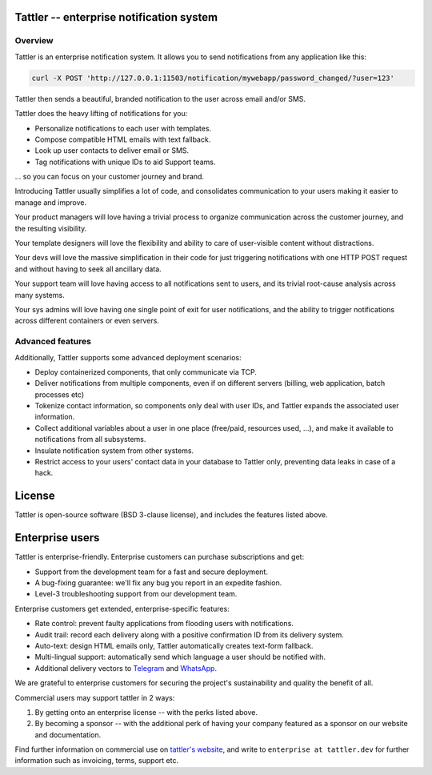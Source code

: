 Tattler -- enterprise notification system
===========================================

Overview
--------

Tattler is an enterprise notification system. It allows you to send notifications from any
application like this:

.. code-block:: bash

   curl -X POST 'http://127.0.0.1:11503/notification/mywebapp/password_changed/?user=123'


Tattler then sends a beautiful, branded notification to the user
across email and/or SMS.

Tattler does the heavy lifting of notifications for you:

- Personalize notifications to each user with templates.
- Compose compatible HTML emails with text fallback.
- Look up user contacts to deliver email or SMS.
- Tag notifications with unique IDs to aid Support teams.

... so you can focus on your customer journey and brand.

Introducing Tattler usually simplifies a lot of code, and consolidates communication
to your users making it easier to manage and improve.

Your product managers will love having a trivial process to organize communication across the
customer journey, and the resulting visibility.

Your template designers will love the flexibility and ability to care of user-visible content
without distractions.

Your devs will love the massive simplification in their code for just triggering
notifications with one HTTP POST request and without having to seek all ancillary data.

Your support team will love having access to all notifications sent to users,
and its trivial root-cause analysis across many systems.

Your sys admins will love having one single point of exit for user notifications, and the
ability to trigger notifications across different containers or even servers.


Advanced features
-----------------

Additionally, Tattler supports some advanced deployment scenarios:

- Deploy containerized components, that only communicate via TCP.
- Deliver notifications from multiple components, even if on different servers (billing, web application, batch processes etc)
- Tokenize contact information, so components only deal with user IDs, and Tattler expands the associated user information.
- Collect additional variables about a user in one place (free/paid, resources used, ...), and make it available to notifications from all subsystems.
- Insulate notification system from other systems.
- Restrict access to your users' contact data in your database to Tattler only, preventing data leaks in case of a hack.

License
=======

Tattler is open-source software (BSD 3-clause license), and includes the features listed above.

Enterprise users
================

Tattler is enterprise-friendly. Enterprise customers can purchase subscriptions and get:

- Support from the development team for a fast and secure deployment.
- A bug-fixing guarantee: we'll fix any bug you report in an expedite fashion.
- Level-3 troubleshooting support from our development team.

Enterprise customers get extended, enterprise-specific features:

- Rate control: prevent faulty applications from flooding users with notifications.
- Audit trail: record each delivery along with a positive confirmation ID from its delivery system.
- Auto-text: design HTML emails only, Tattler automatically creates text-form fallback.
- Multi-lingual support: automatically send which language a user should be notified with.
- Additional delivery vectors to `Telegram <https://telegram.org>`_ and `WhatsApp <https://www.whatsapp.com>`_.

We are grateful to enterprise customers for securing the project's sustainability and
quality the benefit of all.

Commercial users may support tattler in 2 ways:

1. By getting onto an enterprise license -- with the perks listed above.

2. By becoming a sponsor -- with the additional perk of having your company featured as a sponsor on our website and documentation.

Find further information on commercial use on `tattler's website <https://tattler.dev>`_, and write
to ``enterprise at tattler.dev`` for further information such as invoicing, terms, support etc.
